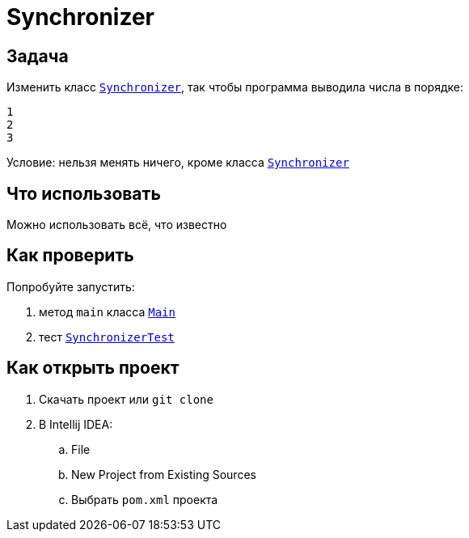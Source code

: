 ifdef::env-github[]
:tip-caption: :bulb:
:note-caption: :information_source:
:important-caption: :heavy_exclamation_mark:
:caution-caption: :fire:
:warning-caption: :warning:
endif::[]

= Synchronizer

== Задача

Изменить класс link:src/main/java/org/diligentsnail/synchronizer/Synchronizer.java[`Synchronizer`], так чтобы программа выводила числа в порядке:

[source,text]
----
1
2
3
----

Условие: нельзя менять ничего, кроме класса link:src/main/java/org/diligentsnail/synchronizer/Synchronizer.java[`Synchronizer`]

== Что использовать

Можно использовать всё, что известно

== Как проверить

Попробуйте запустить:

. метод `main` класса link:src/main/java/org/diligentsnail/synchronizer/Main.java[`Main`]
. тест link:src/test/java/org/diligentsnail/synchronizer/SynchronizerTest.java[`SynchronizerTest`]

== Как открыть проект

. Скачать проект или `git clone`
. В Intellij IDEA:
.. File
.. New Project from Existing Sources
.. Выбрать `pom.xml` проекта
